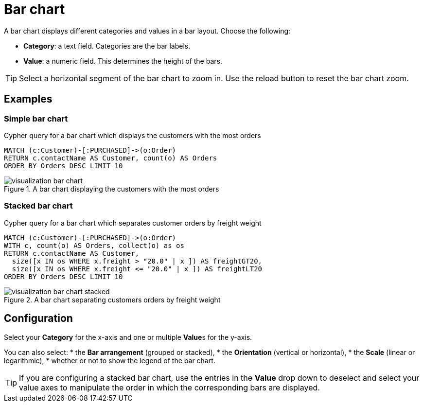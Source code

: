 = Bar chart
:description: The Neo4j dashboard bar chart visualization.

A bar chart displays different categories and values in a bar layout.
Choose the following:

* *Category*: a text field. Categories are the bar labels.
* *Value*: a numeric field. This determines the height of the bars.

//* *Group*: A second optional text field. When grouping is enabled in the advanced settings, the group can be used to draw a stacked bar chart, with several groups per category.

[TIP]
====
Select a horizontal segment of the bar chart to zoom in.
Use the reload button to reset the bar chart zoom.
====

== Examples


=== Simple bar chart

.Cypher query for a bar chart which displays the customers with the most orders
[source,cypher]
----
MATCH (c:Customer)-[:PURCHASED]->(o:Order)
RETURN c.contactName AS Customer, count(o) AS Orders
ORDER BY Orders DESC LIMIT 10
----

.A bar chart displaying the customers with the most orders
image::dashboards/visualizations/visualization-bar-chart.png[]


=== Stacked bar chart

.Cypher query for a bar chart which separates customer orders by freight weight
[source,cypher]
----
MATCH (c:Customer)-[:PURCHASED]->(o:Order)
WITH c, count(o) AS Orders, collect(o) as os
RETURN c.contactName AS Customer,
  size([x IN os WHERE x.freight > "20.0" | x ]) AS freightGT20,
  size([x IN os WHERE x.freight <= "20.0" | x ]) AS freightLT20
ORDER BY Orders DESC LIMIT 10
----

.A bar chart separating customers orders by freight weight
image::dashboards/visualizations/visualization-bar-chart-stacked.png[]


== Configuration

Select your **Category** for the x-axis and one or multiple **Value**s for the y-axis.

You can also select:
* the **Bar arrangement** (grouped or stacked),
* the **Orientation** (vertical or horizontal),
* the **Scale** (linear or logarithmic),
* whether or not to show the legend of the bar chart.

[TIP]
====
If you are configuring a stacked bar chart, use the entries in the **Value** drop down to deselect and select your value axes to manipulate the order in which the corresponding bars are displayed.
====